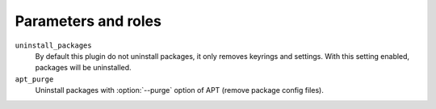 .. _plugins_remove_client_parameters_and_roles:

====================
Parameters and roles
====================

``uninstall_packages``
  By default this plugin do not uninstall packages, it only removes
  keyrings and settings. With this setting enabled, packages will be
  uninstalled.

``apt_purge``
  Uninstall packages with :option:`--purge` option of APT (remove
  package config files).
